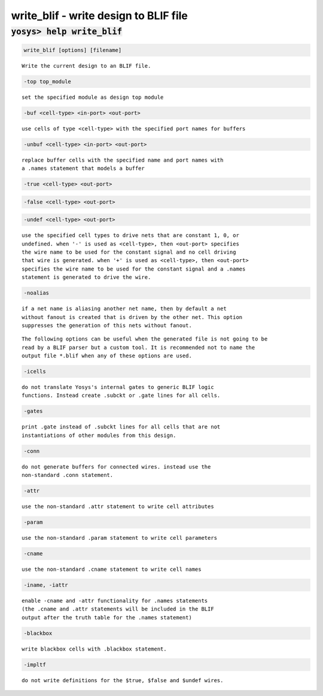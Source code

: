 ======================================
write_blif - write design to BLIF file
======================================

.. raw:: latex

    \begin{comment}

:code:`yosys> help write_blif`
--------------------------------------------------------------------------------

.. container:: cmdref


    .. code:: yoscrypt

        write_blif [options] [filename]

    ::

        Write the current design to an BLIF file.


    .. code:: yoscrypt

        -top top_module

    ::

            set the specified module as design top module


    .. code:: yoscrypt

        -buf <cell-type> <in-port> <out-port>

    ::

            use cells of type <cell-type> with the specified port names for buffers


    .. code:: yoscrypt

        -unbuf <cell-type> <in-port> <out-port>

    ::

            replace buffer cells with the specified name and port names with
            a .names statement that models a buffer


    .. code:: yoscrypt

        -true <cell-type> <out-port>

   

    .. code:: yoscrypt

        -false <cell-type> <out-port>

   

    .. code:: yoscrypt

        -undef <cell-type> <out-port>

    ::

            use the specified cell types to drive nets that are constant 1, 0, or
            undefined. when '-' is used as <cell-type>, then <out-port> specifies
            the wire name to be used for the constant signal and no cell driving
            that wire is generated. when '+' is used as <cell-type>, then <out-port>
            specifies the wire name to be used for the constant signal and a .names
            statement is generated to drive the wire.


    .. code:: yoscrypt

        -noalias

    ::

            if a net name is aliasing another net name, then by default a net
            without fanout is created that is driven by the other net. This option
            suppresses the generation of this nets without fanout.


    ::

        The following options can be useful when the generated file is not going to be
        read by a BLIF parser but a custom tool. It is recommended not to name the
        output file *.blif when any of these options are used.


    .. code:: yoscrypt

        -icells

    ::

            do not translate Yosys's internal gates to generic BLIF logic
            functions. Instead create .subckt or .gate lines for all cells.


    .. code:: yoscrypt

        -gates

    ::

            print .gate instead of .subckt lines for all cells that are not
            instantiations of other modules from this design.


    .. code:: yoscrypt

        -conn

    ::

            do not generate buffers for connected wires. instead use the
            non-standard .conn statement.


    .. code:: yoscrypt

        -attr

    ::

            use the non-standard .attr statement to write cell attributes


    .. code:: yoscrypt

        -param

    ::

            use the non-standard .param statement to write cell parameters


    .. code:: yoscrypt

        -cname

    ::

            use the non-standard .cname statement to write cell names


    .. code:: yoscrypt

        -iname, -iattr

    ::

            enable -cname and -attr functionality for .names statements
            (the .cname and .attr statements will be included in the BLIF
            output after the truth table for the .names statement)


    .. code:: yoscrypt

        -blackbox

    ::

            write blackbox cells with .blackbox statement.


    .. code:: yoscrypt

        -impltf

    ::

            do not write definitions for the $true, $false and $undef wires.

.. raw:: latex

    \end{comment}

.. only:: latex

    ::

        
            write_blif [options] [filename]
        
        Write the current design to an BLIF file.
        
            -top top_module
                set the specified module as design top module
        
            -buf <cell-type> <in-port> <out-port>
                use cells of type <cell-type> with the specified port names for buffers
        
            -unbuf <cell-type> <in-port> <out-port>
                replace buffer cells with the specified name and port names with
                a .names statement that models a buffer
        
            -true <cell-type> <out-port>
            -false <cell-type> <out-port>
            -undef <cell-type> <out-port>
                use the specified cell types to drive nets that are constant 1, 0, or
                undefined. when '-' is used as <cell-type>, then <out-port> specifies
                the wire name to be used for the constant signal and no cell driving
                that wire is generated. when '+' is used as <cell-type>, then <out-port>
                specifies the wire name to be used for the constant signal and a .names
                statement is generated to drive the wire.
        
            -noalias
                if a net name is aliasing another net name, then by default a net
                without fanout is created that is driven by the other net. This option
                suppresses the generation of this nets without fanout.
        
        The following options can be useful when the generated file is not going to be
        read by a BLIF parser but a custom tool. It is recommended not to name the
        output file *.blif when any of these options are used.
        
            -icells
                do not translate Yosys's internal gates to generic BLIF logic
                functions. Instead create .subckt or .gate lines for all cells.
        
            -gates
                print .gate instead of .subckt lines for all cells that are not
                instantiations of other modules from this design.
        
            -conn
                do not generate buffers for connected wires. instead use the
                non-standard .conn statement.
        
            -attr
                use the non-standard .attr statement to write cell attributes
        
            -param
                use the non-standard .param statement to write cell parameters
        
            -cname
                use the non-standard .cname statement to write cell names
        
            -iname, -iattr
                enable -cname and -attr functionality for .names statements
                (the .cname and .attr statements will be included in the BLIF
                output after the truth table for the .names statement)
        
            -blackbox
                write blackbox cells with .blackbox statement.
        
            -impltf
                do not write definitions for the $true, $false and $undef wires.
        
